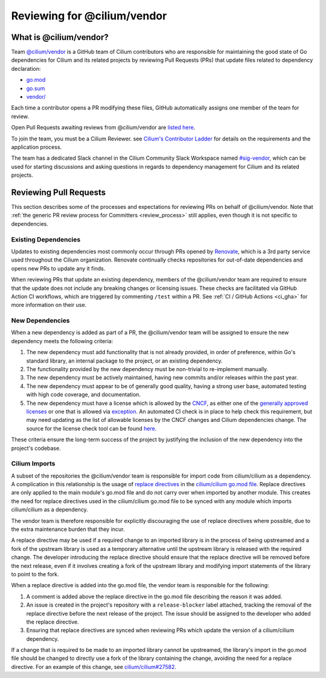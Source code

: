 .. only:: not (epub or latex or html)

    WARNING: You are looking at unreleased Cilium documentation.
    Please use the official rendered version released here:
    https://docs.cilium.io

.. _review_vendor:

****************************
Reviewing for @cilium/vendor
****************************

What is @cilium/vendor?
=======================

Team `@cilium/vendor <vendor_team_>`_ is a GitHub team of Cilium contributors
who are responsible for maintaining the good state of Go dependencies for
Cilium and its related projects by reviewing Pull Requests (PRs) that update
files related to dependency declaration:

* `go.mod <go_dot_mod_>`_
* `go.sum <go_dot_sum_>`_
* `vendor/ <vendor_slash_>`_

Each time a contributor opens a PR modifying these files, GitHub
automatically assigns one member of the team for review.

Open Pull Requests awaiting reviews from @cilium/vendor are
`listed here <vendor_to_review_>`_.

To join the team, you must be a Cilium Reviewer. see `Cilium's Contributor
Ladder <ladder_>`_ for details on the requirements and the application process.

The team has a dedicated Slack channel in the Cilium Community Slack Workspace
named `#sig-vendor <sig_vendor_slack_>`_, which can be used for starting discussions
and asking questions in regards to dependency management for Cilium and its related
projects.

.. _vendor_team: https://github.com/orgs/cilium/teams/vendor
.. _go_dot_mod: https://github.com/cilium/cilium/blob/main/go.mod
.. _go_dot_sum: https://github.com/cilium/cilium/blob/main/go.sum
.. _vendor_slash: https://github.com/cilium/cilium/blob/main/vendor
.. _vendor_to_review: https://github.com/pulls?q=is%3Aopen+is%3Apr+team-review-requested%3Acilium%2Fvendor+archived%3Afalse+org%3Acilium+
.. _ladder: https://github.com/cilium/community/blob/main/CONTRIBUTOR-LADDER.md
.. _sig_vendor_slack: https://cilium.slack.com/archives/C07GZTL0Z1P

Reviewing Pull Requests
=======================

This section describes some of the processes and expectations for reviewing PRs
on behalf of @cilium/vendor. Note that :ref:`the generic PR review
process for Committers <review_process>` still applies, even though it is not
specific to dependencies.

Existing Dependencies
---------------------

Updates to existing dependencies most commonly occur through PRs opened by
`Renovate <renovate_>`_, which is a 3rd party service used throughout the
Cilium organization. Renovate continually checks repositories for out-of-date
dependencies and opens new PRs to update any it finds.

When reviewing PRs that update an existing dependency, members of the
@cilium/vendor team are required to ensure that the update does not include
any breaking changes or licensing issues. These checks are facilitated via
GitHub Action CI workflows, which are triggered by commenting ``/test`` within
a PR. See :ref:`CI  / GitHub Actions <ci_gha>` for more information on their
use.

.. _renovate: https://docs.renovatebot.com

New Dependencies
----------------

When a new dependency is added as part of a PR, the @cilium/vendor team will
be assigned to ensure the new dependency meets the following criteria:

1. The new dependency must add functionality that is not already provided, in
   order of preference, within Go's standard library, an internal package to the
   project, or an existing dependency.
2. The functionality provided by the new dependency must be non-trivial to
   re-implement manually.
3. The new dependency must be actively maintained, having new commits and/or
   releases within the past year.
4. The new dependency must appear to be of generally good quality, having a
   strong user base, automated testing with high code coverage, and documentation.
5. The new dependency must have a license which is allowed by the `CNCF <cncf_>`_,
   as either one of the `generally approved licenses <allowed_licenses_>`_ or one
   that is allowed via `exception <license_exceptions_>`_. An automated CI check
   is in place to help check this requirement, but may need updating as the list
   of allowable licenses by the CNCF changes and Cilium dependencies change. The
   source for the license check tool can be found `here <licensecheck_>`_.

These criteria ensure the long-term success of the project by justifying the
inclusion of the new dependency into the project's codebase.

.. _cncf: https://www.cncf.io
.. _allowed_licenses: https://github.com/cncf/foundation/blob/main/allowed-third-party-license-policy.md
.. _license_exceptions: https://github.com/cncf/foundation/tree/main/license-exceptions
.. _licensecheck: https://github.com/cilium/cilium/blob/main/tools/licensecheck/allowed.go

Cilium Imports
--------------

A subset of the repositories the @cilium/vendor team is responsible for import
code from cilium/cilium as a dependency. A complication in this relationship
is the usage of `replace directives <replace_directives_>`_ in the
`cilium/cilium go.mod file <go_dot_mod_>`_. Replace directives are only applied
to the main module's go.mod file and do not carry over when imported by
another module. This creates the need for replace directives used in
the cilium/cilium go.mod file to be synced with any module which imports
cilium/cilium as a dependency.

The vendor team is therefore responsible for explicitly discouraging the use
of replace directives where possible, due to the extra maintenance burden that
they incur.

A replace directive may be used if a required change to an imported
library is in the process of being upstreamed and a fork of the upstream library
is used as a temporary alternative until the upstream library is released with the
required change. The developer introducing the replace directive should ensure
that the replace directive will be removed before the next release, even if it
involves creating a fork of the upstream library and modifying import statements
of the library to point to the fork.

When a replace directive is added into the go.mod file, the vendor team is
responsible for the following:

1. A comment is added above the replace directive in the go.mod file describing the
   reason it was added.
2. An issue is created in the project's repository with a ``release-blocker`` label
   attached, tracking the removal of the replace directive before the next release
   of the project. The issue should be assigned to the developer who added the
   replace directive.
3. Ensuring that replace directives are synced when reviewing PRs which update the
   version of a cilium/cilium dependency.

If a change that is required to be made to an imported library cannot be upstreamed,
the library's import in the go.mod file should be changed to directly use a fork of
the library containing the change, avoiding the need for a replace directive. For
an example of this change, see `cilium/cilium#27582 <cilium_cilium_27582_>`_.

.. _replace_directives: https://go.dev/ref/mod#go-mod-file-replace
.. _cilium_cilium_27582: https://github.com/cilium/cilium/pull/27582
